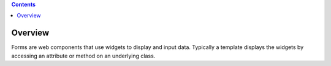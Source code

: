 .. contents::

========
Overview
========

Forms are web components that use widgets to display and input data.
Typically a template displays the widgets by accessing an attribute or
method on an underlying class.
